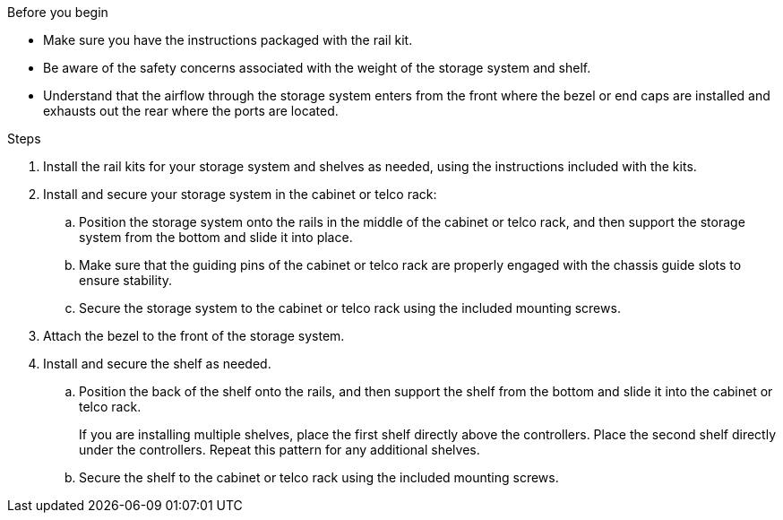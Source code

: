 // to reference this file and have pdf work correctly, use one block based on context and uncomment it

// if the context is a1k:

// :a1k-a70-90:
// include::../_include/install_hardware_fragment_conditional.adoc[]
// :a1k-a70-90!:

// if the context is a20-30-50:

// :a20-30-50:
// include::../_include/install_hardware_fragment_conditional.adoc[]
// :a-20-30-50!:

.Before you begin

* Make sure you have the instructions packaged with the rail kit.

* Be aware of the safety concerns associated with the weight of the storage system and shelf.

* Understand that the airflow through the storage system enters from the front where the bezel or end caps are installed and exhausts out the rear where the ports are located.


.Steps

. Install the rail kits for your storage system and shelves as needed, using the instructions included with the kits.

. Install and secure your storage system in the cabinet or telco rack:

.. Position the storage system onto the rails in the middle of the cabinet or telco rack, and then support the storage system from the bottom and slide it into place.

.. Make sure that the guiding pins of the cabinet or telco rack are properly engaged with the chassis guide slots to ensure stability.

.. Secure the storage system to the cabinet or telco rack using the included mounting screws.

+
. Attach the bezel to the front of the storage system.
+
ifdef::a1k-a70-90[]
. Attach the cable management devices to the rear of the storage system.
+
image::../media/drw_affa1k_install_cable_mgmt_ieops-1697.svg[Install cable management device]
endif::a1k-a70-90[]


. Install and secure the shelf as needed. 
+

.. Position the back of the shelf onto the rails, and then support the shelf from the bottom and slide it into the cabinet or telco rack.
+
If you are installing multiple shelves, place the first shelf directly above the controllers. Place the second shelf directly under the controllers. Repeat this pattern for any additional shelves.

.. Secure the shelf to the cabinet or telco rack using the included mounting screws.
+
